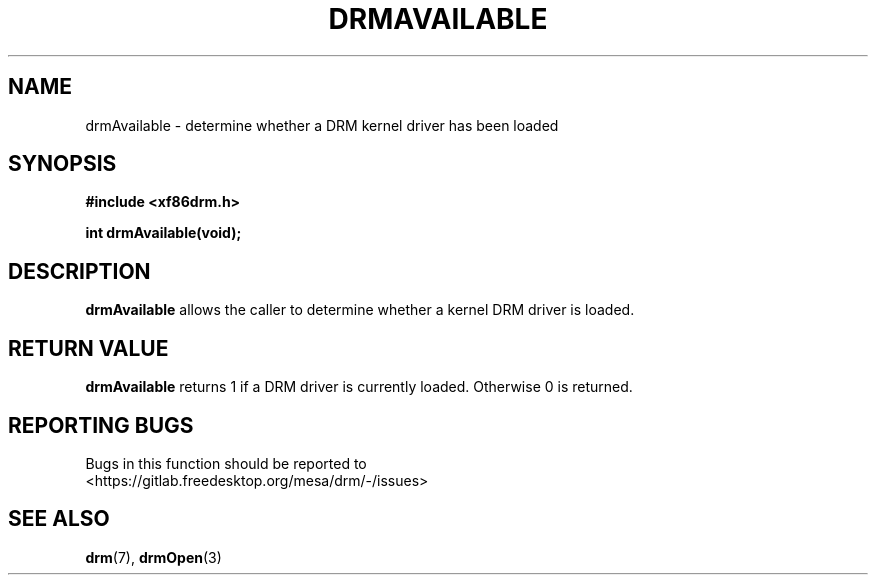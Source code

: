 .\" Man page generated from reStructuredText.
.
.
.nr rst2man-indent-level 0
.
.de1 rstReportMargin
\\$1 \\n[an-margin]
level \\n[rst2man-indent-level]
level margin: \\n[rst2man-indent\\n[rst2man-indent-level]]
-
\\n[rst2man-indent0]
\\n[rst2man-indent1]
\\n[rst2man-indent2]
..
.de1 INDENT
.\" .rstReportMargin pre:
. RS \\$1
. nr rst2man-indent\\n[rst2man-indent-level] \\n[an-margin]
. nr rst2man-indent-level +1
.\" .rstReportMargin post:
..
.de UNINDENT
. RE
.\" indent \\n[an-margin]
.\" old: \\n[rst2man-indent\\n[rst2man-indent-level]]
.nr rst2man-indent-level -1
.\" new: \\n[rst2man-indent\\n[rst2man-indent-level]]
.in \\n[rst2man-indent\\n[rst2man-indent-level]]u
..
.TH "DRMAVAILABLE" "3" "September 2012" "" "Direct Rendering Manager"
.SH NAME
drmAvailable \- determine whether a DRM kernel driver has been loaded
.SH SYNOPSIS
.sp
\fB#include <xf86drm.h>\fP
.sp
\fBint drmAvailable(void);\fP
.SH DESCRIPTION
.sp
\fBdrmAvailable\fP allows the caller to determine whether a kernel DRM
driver is loaded.
.SH RETURN VALUE
.sp
\fBdrmAvailable\fP returns 1 if a DRM driver is currently loaded.
Otherwise 0 is returned.
.SH REPORTING BUGS
.sp
Bugs in this function should be reported to
 <https://gitlab.freedesktop.org/mesa/drm/\-/issues> 
.SH SEE ALSO
.sp
\fBdrm\fP(7), \fBdrmOpen\fP(3)
.\" Generated by docutils manpage writer.
.
